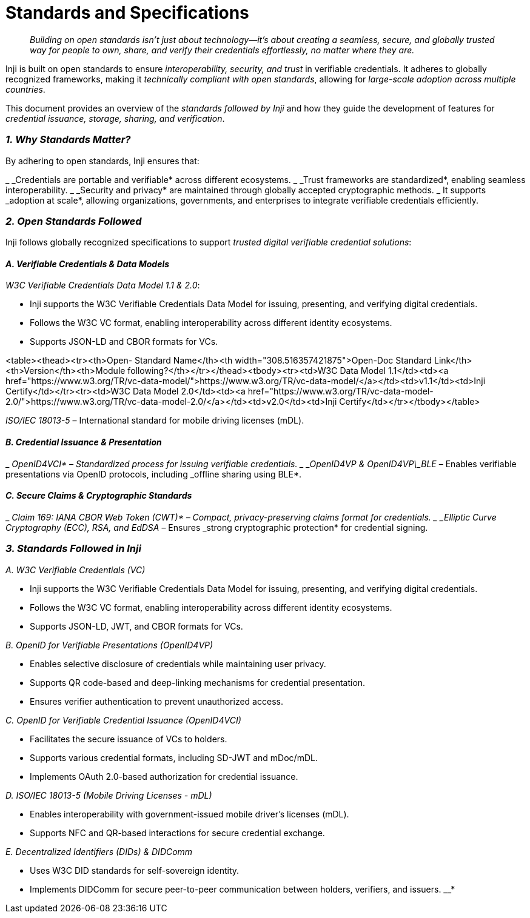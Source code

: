 :hidden: true
:page-icon: nfc

= Standards and Specifications

____
_Building on open standards isn’t just about technology—it’s about creating a seamless, secure, and globally trusted way for people to own, share, and verify their credentials effortlessly, no matter where they are._
____

Inji is built on open standards to ensure _interoperability, security, and trust_ in verifiable credentials. It adheres to globally recognized frameworks, making it _technically compliant with open standards_, allowing for _large-scale adoption across multiple countries_.

This document provides an overview of the _standards followed by Inji_ and how they guide the development of features for _credential issuance, storage, sharing, and verification_.

=== _1. Why Standards Matter?_

By adhering to open standards, Inji ensures that:

_ _Credentials are portable and verifiable* across different ecosystems.
_ _Trust frameworks are standardized*, enabling seamless interoperability.
_ _Security and privacy* are maintained through globally accepted cryptographic methods.&#x20;
_ It supports _adoption at scale*, allowing organizations, governments, and enterprises to integrate verifiable credentials efficiently.

=== _2. Open Standards Followed_

Inji follows globally recognized specifications to support _trusted digital verifiable credential solutions_:

==== _A. Verifiable Credentials & Data Models_

_W3C Verifiable Credentials Data Model 1.1 & 2.0_:

* Inji supports the W3C Verifiable Credentials Data Model for issuing, presenting, and verifying digital credentials.
* Follows the W3C VC format, enabling interoperability across different identity ecosystems.
* Supports JSON-LD and CBOR formats for VCs.

<table><thead><tr><th>Open- Standard Name</th><th width="308.516357421875">Open-Doc Standard Link</th><th>Version</th><th>Module following?</th></tr></thead><tbody><tr><td>W3C Data Model 1.1</td><td><a href="https://www.w3.org/TR/vc-data-model/">https://www.w3.org/TR/vc-data-model/</a></td><td>v1.1</td><td>Inji Certify</td></tr><tr><td>W3C Data Model 2.0</td><td><a href="https://www.w3.org/TR/vc-data-model-2.0/">https://www.w3.org/TR/vc-data-model-2.0/</a></td><td>v2.0</td><td>Inji Certify</td></tr></tbody></table>

_ISO/IEC 18013-5_ – International standard for mobile driving licenses (mDL).

==== _B. Credential Issuance & Presentation_

_ _OpenID4VCI* – Standardized process for issuing verifiable credentials.
_ _OpenID4VP & OpenID4VP\_BLE_ – Enables verifiable presentations via OpenID protocols, including _offline sharing using BLE*.

==== _C. Secure Claims & Cryptographic Standards_

_ _Claim 169: IANA CBOR Web Token (CWT)* – Compact, privacy-preserving claims format for credentials.
_ _Elliptic Curve Cryptography (ECC), RSA, and EdDSA_ – Ensures _strong cryptographic protection* for credential signing.

=== _3. Standards Followed in Inji_

_A. W3C Verifiable Credentials (VC)_

* Inji supports the W3C Verifiable Credentials Data Model for issuing, presenting, and verifying digital credentials.
* Follows the W3C VC format, enabling interoperability across different identity ecosystems.
* Supports JSON-LD, JWT, and CBOR formats for VCs.

_B. OpenID for Verifiable Presentations (OpenID4VP)_

* Enables selective disclosure of credentials while maintaining user privacy.
* Supports QR code-based and deep-linking mechanisms for credential presentation.
* Ensures verifier authentication to prevent unauthorized access.

_C. OpenID for Verifiable Credential Issuance (OpenID4VCI)_

* Facilitates the secure issuance of VCs to holders.
* Supports various credential formats, including SD-JWT and mDoc/mDL.
* Implements OAuth 2.0-based authorization for credential issuance.

_D. ISO/IEC 18013-5 (Mobile Driving Licenses - mDL)_

* Enables interoperability with government-issued mobile driver’s licenses (mDL).
* Supports NFC and QR-based interactions for secure credential exchange.

_E. Decentralized Identifiers (DIDs) & DIDComm_

* Uses W3C DID standards for self-sovereign identity.
* Implements DIDComm for secure peer-to-peer communication between holders, verifiers, and issuers.
__*


